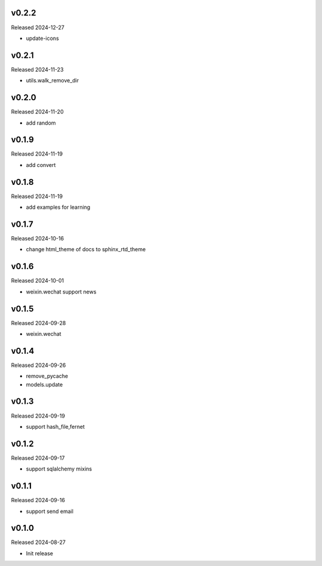 v0.2.2
------

Released 2024-12-27

- update-icons

v0.2.1
------

Released 2024-11-23

- utils.walk_remove_dir

v0.2.0
------

Released 2024-11-20

- add random


v0.1.9
------

Released 2024-11-19

- add convert


v0.1.8
------

Released 2024-11-19

- add examples for learning

v0.1.7
------

Released 2024-10-16

- change html_theme of docs to sphinx_rtd_theme

v0.1.6
------

Released 2024-10-01

- weixin.wechat support news

v0.1.5
------

Released 2024-09-28

- weixin.wechat

v0.1.4
------

Released 2024-09-26

- remove_pycache
- models.update

v0.1.3
------

Released 2024-09-19

- support hash_file,fernet

v0.1.2
------

Released 2024-09-17

- support sqlalchemy mixins

v0.1.1
------

Released 2024-09-16

- support send email

v0.1.0
------

Released 2024-08-27

- Init release
